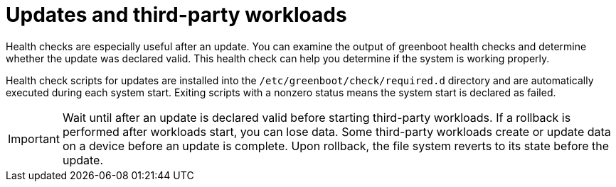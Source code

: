 // Module included in the following assemblies:
//
// * microshift_running applications/microshift-greenboot.adoc

:_content-type: CONCEPT
[id="microshift-greenboot-updates-workloads_{context}"]
= Updates and third-party workloads

Health checks are especially useful after an update. You can examine the output of greenboot health checks and determine whether the update was declared valid. This health check can help you determine if the system is working properly.

Health check scripts for updates are installed into the `/etc/greenboot/check/required.d` directory and are automatically executed during each system start. Exiting scripts with a nonzero status means the system start is declared as failed.

[IMPORTANT]
====
Wait until after an update is declared valid before starting third-party workloads. If a rollback is performed after workloads start, you can lose data. Some third-party workloads create or update data on a device before an update is complete. Upon rollback, the file system reverts to its state before the update.
====